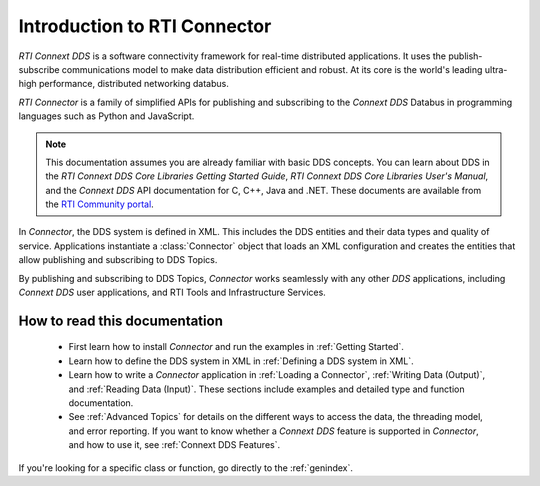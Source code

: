 
.. py:currentmodule:: rticonnextdds_connector

Introduction to RTI Connector
=============================

*RTI Connext DDS* is a software connectivity framework for real-time distributed
applications. It uses the publish-subscribe communications model to make
data distribution efficient and robust. At its core is the world's
leading ultra-high performance, distributed networking databus.

*RTI Connector* is a family of simplified APIs for publishing and subscribing
to the *Connext DDS* Databus in programming languages such as Python and JavaScript.

.. note::

    This documentation assumes you are already familiar with basic DDS 
    concepts. You can learn about DDS in the *RTI Connext DDS Core Libraries 
    Getting Started Guide*, *RTI Connext DDS Core Libraries User's Manual*, 
    and the *Connext DDS* API documentation for C,
    C++, Java and .NET. These documents are available from the
    `RTI Community portal <https://community.rti.com/documentation>`__.

In *Connector*, the DDS system is defined in XML. This includes the DDS entities
and their data types and quality of service. Applications instantiate a
:class:`Connector` object that loads an XML configuration and creates the entities
that allow publishing and subscribing to DDS Topics.

.. image:: static/overview.png
    :align: center

By publishing and subscribing to DDS Topics, *Connector* works seamlessly 
with any other *DDS* applications, including *Connext DDS* user applications, and
RTI Tools and Infrastructure Services.

How to read this documentation
~~~~~~~~~~~~~~~~~~~~~~~~~~~~~~

  * First learn how to install *Connector* and run the examples in :ref:`Getting Started`.

  * Learn how to define the DDS system in XML in :ref:`Defining a DDS system in XML`.

  * Learn how to write a *Connector* application in
    :ref:`Loading a Connector`, :ref:`Writing Data (Output)`, and :ref:`Reading Data (Input)`.
    These sections include examples and detailed type and function documentation.

  * See :ref:`Advanced Topics` for details on the different ways to
    access the data, the threading model, and error reporting. If you want to
    know whether a *Connext DDS* feature is supported in *Connector*,
    and how to use it, see :ref:`Connext DDS Features`.

If you're looking for a specific class or function, go directly to the :ref:`genindex`.
